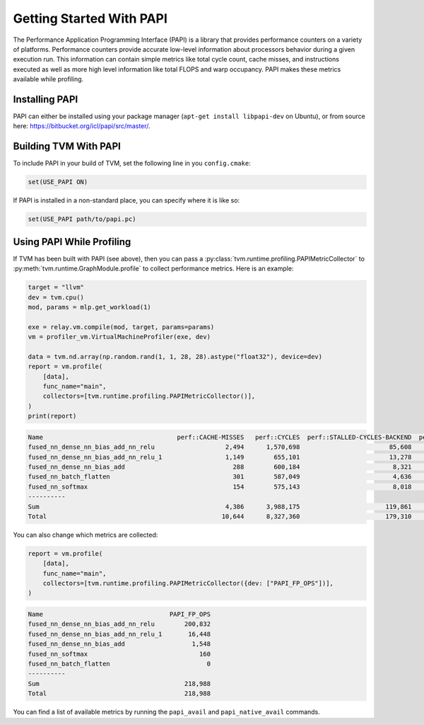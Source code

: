 ..  Licensed to the Apache Software Foundation (ASF) under one
    or more contributor license agreements.  See the NOTICE file
    distributed with this work for additional information
    regarding copyright ownership.  The ASF licenses this file
    to you under the Apache License, Version 2.0 (the
    "License"); you may not use this file except in compliance
    with the License.  You may obtain a copy of the License at

..    http://www.apache.org/licenses/LICENSE-2.0

..  Unless required by applicable law or agreed to in writing,
    software distributed under the License is distributed on an
    "AS IS" BASIS, WITHOUT WARRANTIES OR CONDITIONS OF ANY
    KIND, either express or implied.  See the License for the
    specific language governing permissions and limitations
    under the License.


Getting Started With PAPI
=========================

The Performance Application Programming Interface (PAPI) is a library that
provides performance counters on a variety of platforms. Performance counters
provide accurate low-level information about processors behavior during a given
execution run. This information can contain simple metrics like total cycle
count, cache misses, and instructions executed as well as more high level
information like total FLOPS and warp occupancy. PAPI makes these metrics
available while profiling.

Installing PAPI
---------------

PAPI can either be installed using your package manager (``apt-get install libpapi-dev``
on Ubuntu), or from source here:
https://bitbucket.org/icl/papi/src/master/.


Building TVM With PAPI
----------------------

To include PAPI in your build of TVM, set the following line in you ``config.cmake``:

.. code::

   set(USE_PAPI ON)

If PAPI is installed in a non-standard place, you can specify where it is like so:

.. code::

   set(USE_PAPI path/to/papi.pc)


Using PAPI While Profiling
--------------------------

If TVM has been built with PAPI (see above), then you can pass a
:py:class:`tvm.runtime.profiling.PAPIMetricCollector` to
:py:meth:`tvm.runtime.GraphModule.profile` to collect performance metrics. Here
is an example:

.. code:: python

    target = "llvm"
    dev = tvm.cpu()
    mod, params = mlp.get_workload(1)

    exe = relay.vm.compile(mod, target, params=params)
    vm = profiler_vm.VirtualMachineProfiler(exe, dev)

    data = tvm.nd.array(np.random.rand(1, 1, 28, 28).astype("float32"), device=dev)
    report = vm.profile(
        [data],
        func_name="main",
        collectors=[tvm.runtime.profiling.PAPIMetricCollector()],
    )
    print(report)

.. code::

   Name                                    perf::CACHE-MISSES   perf::CYCLES  perf::STALLED-CYCLES-BACKEND  perf::INSTRUCTIONS  perf::STALLED-CYCLES-FRONTEND
   fused_nn_dense_nn_bias_add_nn_relu                   2,494      1,570,698                        85,608             675,564                         39,583
   fused_nn_dense_nn_bias_add_nn_relu_1                 1,149        655,101                        13,278             202,297                         21,380
   fused_nn_dense_nn_bias_add                             288        600,184                         8,321             163,446                         19,513
   fused_nn_batch_flatten                                 301        587,049                         4,636             158,636                         18,565
   fused_nn_softmax                                       154        575,143                         8,018             160,738                         18,995
   ----------
   Sum                                                  4,386      3,988,175                       119,861           1,360,681                        118,036
   Total                                               10,644      8,327,360                       179,310           2,660,569                        270,044

You can also change which metrics are collected:

.. code:: python

    report = vm.profile(
        [data],
        func_name="main",
        collectors=[tvm.runtime.profiling.PAPIMetricCollector({dev: ["PAPI_FP_OPS"])],
    )

.. code::

   Name                                  PAPI_FP_OPS
   fused_nn_dense_nn_bias_add_nn_relu        200,832
   fused_nn_dense_nn_bias_add_nn_relu_1       16,448
   fused_nn_dense_nn_bias_add                  1,548
   fused_nn_softmax                              160
   fused_nn_batch_flatten                          0
   ----------
   Sum                                       218,988
   Total                                     218,988

You can find a list of available metrics by running the ``papi_avail`` and
``papi_native_avail`` commands.